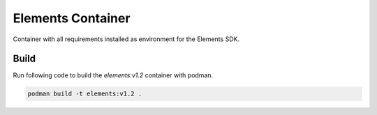 Elements Container
==================

Container with all requirements installed as environment for the Elements SDK.

Build
#####

Run following code to build the `elements:v1.2` container with podman.

.. code-block:: bash

    podman build -t elements:v1.2 .
